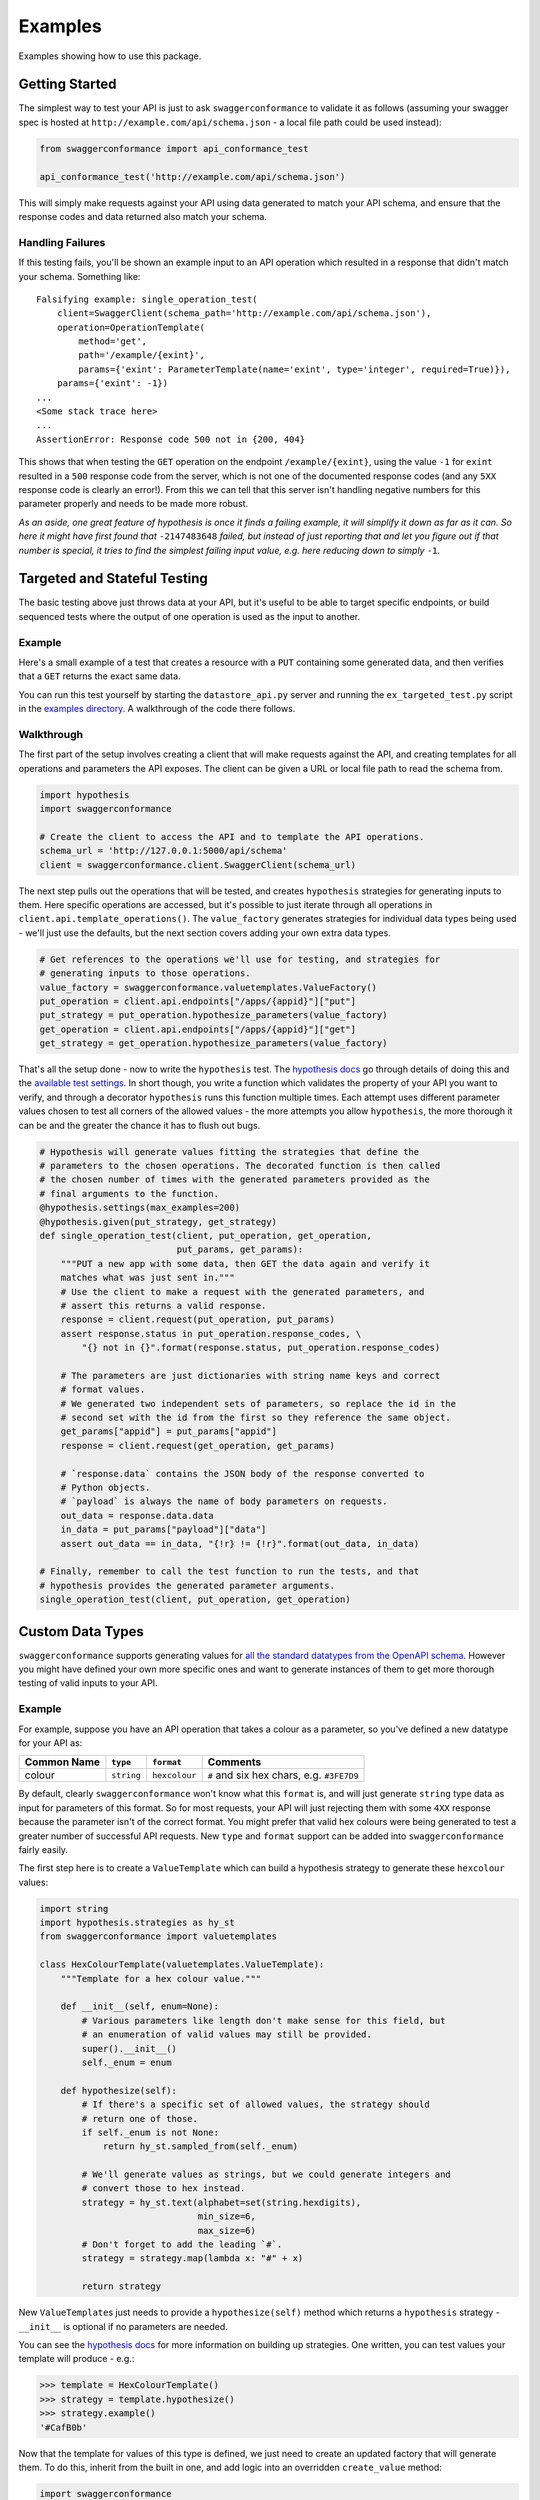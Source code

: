 Examples
========

Examples showing how to use this package.

Getting Started
---------------

The simplest way to test your API is just to ask ``swaggerconformance``
to validate it as follows (assuming your swagger spec is hosted at
``http://example.com/api/schema.json`` - a local file path could be used
instead):

.. code:: python

    from swaggerconformance import api_conformance_test

    api_conformance_test('http://example.com/api/schema.json')

This will simply make requests against your API using data generated to
match your API schema, and ensure that the response codes and data
returned also match your schema.

Handling Failures
~~~~~~~~~~~~~~~~~

If this testing fails, you'll be shown an example input to an API
operation which resulted in a response that didn't match your schema.
Something like:

::

    Falsifying example: single_operation_test(
        client=SwaggerClient(schema_path='http://example.com/api/schema.json'),
        operation=OperationTemplate(
            method='get',
            path='/example/{exint}',
            params={'exint': ParameterTemplate(name='exint', type='integer', required=True)}),
        params={'exint': -1})
    ...
    <Some stack trace here>
    ...
    AssertionError: Response code 500 not in {200, 404}

This shows that when testing the ``GET`` operation on the endpoint
``/example/{exint}``, using the value ``-1`` for ``exint`` resulted in a
``500`` response code from the server, which is not one of the
documented response codes (and any ``5XX`` response code is clearly an
error!). From this we can tell that this server isn't handling negative
numbers for this parameter properly and needs to be made more robust.

*As an aside, one great feature of hypothesis is once it finds a failing
example, it will simplify it down as far as it can. So here it might
have first found that* ``-2147483648`` *failed, but instead of just
reporting that and let you figure out if that number is special, it
tries to find the simplest failing input value, e.g. here reducing down
to simply* ``-1``\ *.*

Targeted and Stateful Testing
-----------------------------

The basic testing above just throws data at your API, but it's useful to
be able to target specific endpoints, or build sequenced tests where the
output of one operation is used as the input to another.

Example
~~~~~~~

Here's a small example of a test that creates a resource with a ``PUT``
containing some generated data, and then verifies that a ``GET`` returns
the exact same data.

You can run this test yourself by starting the ``datastore_api.py``
server and running the ``ex_targeted_test.py`` script in the `examples
directory <https://github.com/olipratt/swagger-conformance/tree/master/examples>`__.
A walkthrough of the code there follows.

Walkthrough
~~~~~~~~~~~

The first part of the setup involves creating a client that will make
requests against the API, and creating templates for all operations and
parameters the API exposes. The client can be given a URL or local file
path to read the schema from.

.. code:: python

    import hypothesis
    import swaggerconformance

    # Create the client to access the API and to template the API operations.
    schema_url = 'http://127.0.0.1:5000/api/schema'
    client = swaggerconformance.client.SwaggerClient(schema_url)

The next step pulls out the operations that will be tested, and creates
``hypothesis`` strategies for generating inputs to them. Here specific
operations are accessed, but it's possible to just iterate through all
operations in ``client.api.template_operations()``. The
``value_factory`` generates strategies for individual data types being
used - we'll just use the defaults, but the next section covers adding
your own extra data types.

.. code:: python

    # Get references to the operations we'll use for testing, and strategies for
    # generating inputs to those operations.
    value_factory = swaggerconformance.valuetemplates.ValueFactory()
    put_operation = client.api.endpoints["/apps/{appid}"]["put"]
    put_strategy = put_operation.hypothesize_parameters(value_factory)
    get_operation = client.api.endpoints["/apps/{appid}"]["get"]
    get_strategy = get_operation.hypothesize_parameters(value_factory)

That's all the setup done - now to write the ``hypothesis`` test. The
`hypothesis
docs <http://hypothesis.readthedocs.io/en/latest/quickstart.html#writing-tests>`__
go through details of doing this and the `available test
settings <http://hypothesis.readthedocs.io/en/latest/settings.html#module-hypothesis>`__.
In short though, you write a function which validates the property of
your API you want to verify, and through a decorator ``hypothesis`` runs
this function multiple times. Each attempt uses different parameter
values chosen to test all corners of the allowed values - the more
attempts you allow ``hypothesis``, the more thorough it can be and the
greater the chance it has to flush out bugs.

.. code:: python

    # Hypothesis will generate values fitting the strategies that define the
    # parameters to the chosen operations. The decorated function is then called
    # the chosen number of times with the generated parameters provided as the
    # final arguments to the function.
    @hypothesis.settings(max_examples=200)
    @hypothesis.given(put_strategy, get_strategy)
    def single_operation_test(client, put_operation, get_operation,
                              put_params, get_params):
        """PUT a new app with some data, then GET the data again and verify it
        matches what was just sent in."""
        # Use the client to make a request with the generated parameters, and
        # assert this returns a valid response.
        response = client.request(put_operation, put_params)
        assert response.status in put_operation.response_codes, \
            "{} not in {}".format(response.status, put_operation.response_codes)

        # The parameters are just dictionaries with string name keys and correct
        # format values.
        # We generated two independent sets of parameters, so replace the id in the
        # second set with the id from the first so they reference the same object.
        get_params["appid"] = put_params["appid"]
        response = client.request(get_operation, get_params)

        # `response.data` contains the JSON body of the response converted to
        # Python objects.
        # `payload` is always the name of body parameters on requests.
        out_data = response.data.data
        in_data = put_params["payload"]["data"]
        assert out_data == in_data, "{!r} != {!r}".format(out_data, in_data)

    # Finally, remember to call the test function to run the tests, and that
    # hypothesis provides the generated parameter arguments.
    single_operation_test(client, put_operation, get_operation)

Custom Data Types
-----------------

``swaggerconformance`` supports generating values for `all the standard
datatypes from the OpenAPI
schema <https://github.com/OAI/OpenAPI-Specification/blob/master/versions/2.0.md#data-types>`__.
However you might have defined your own more specific ones and want to
generate instances of them to get more thorough testing of valid inputs
to your API.

Example
~~~~~~~

For example, suppose you have an API operation that takes a colour as a
parameter, so you've defined a new datatype for your API as:

+---------------+--------------+-----------------+---------------------------------------------+
| Common Name   | ``type``     | ``format``      | Comments                                    |
+===============+==============+=================+=============================================+
| colour        | ``string``   | ``hexcolour``   | ``#`` and six hex chars, e.g. ``#3FE7D9``   |
+---------------+--------------+-----------------+---------------------------------------------+

By default, clearly ``swaggerconformance`` won't know what this
``format`` is, and will just generate ``string`` type data as input for
parameters of this format. So for most requests, your API will just
rejecting them with some ``4XX`` response because the parameter isn't of
the correct format. You might prefer that valid hex colours were being
generated to test a greater number of successful API requests. New
``type`` and ``format`` support can be added into ``swaggerconformance``
fairly easily.

The first step here is to create a ``ValueTemplate`` which can build a
hypothesis strategy to generate these ``hexcolour`` values:

.. code:: python

    import string
    import hypothesis.strategies as hy_st
    from swaggerconformance import valuetemplates

    class HexColourTemplate(valuetemplates.ValueTemplate):
        """Template for a hex colour value."""

        def __init__(self, enum=None):
            # Various parameters like length don't make sense for this field, but
            # an enumeration of valid values may still be provided.
            super().__init__()
            self._enum = enum

        def hypothesize(self):
            # If there's a specific set of allowed values, the strategy should
            # return one of those.
            if self._enum is not None:
                return hy_st.sampled_from(self._enum)

            # We'll generate values as strings, but we could generate integers and
            # convert those to hex instead.
            strategy = hy_st.text(alphabet=set(string.hexdigits),
                                  min_size=6,
                                  max_size=6)
            # Don't forget to add the leading `#`.
            strategy = strategy.map(lambda x: "#" + x)

            return strategy

New ``ValueTemplate``\ s just needs to provide a ``hypothesize(self)``
method which returns a ``hypothesis`` strategy - ``__init__`` is
optional if no parameters are needed.

You can see the `hypothesis
docs <http://hypothesis.readthedocs.io/en/latest/data.html>`__ for more
information on building up strategies. One written, you can test values
your template will produce - e.g.:

.. code:: python

    >>> template = HexColourTemplate()
    >>> strategy = template.hypothesize()
    >>> strategy.example()
    '#CafB0b'

Now that the template for values of this type is defined, we just need
to create an updated factory that will generate them. To do this,
inherit from the built in one, and add logic into an overridden
``create_value`` method:

.. code:: python

    import swaggerconformance

    class HexColourValueFactory(swaggerconformance.valuetemplates.ValueFactory):
        def create_value(self, swagger_definition):
            """Handle `hexcolour` string format, otherwise defer to parent class.
            :type swagger_definition:
                swaggerconformance.apitemplates.SwaggerParameter
            """
            if (swagger_definition.type == 'string' and
                    swagger_definition.format == 'hexcolour'):
                return HexColourTemplate(swagger_definition.enum)
            else:
                return super().create_value(swagger_definition)

Now whenever creating strategies for generating parameters for
operations, use the new factory. Then anytime ``string``, ``hexcolour``
is the datatype of a parameter, the new template will be used to
generate a strategy for it. So in the example code in the previous
section, the change would just be:

.. code:: python

    schema_url = 'http://example.com/api/schema.json'
    client = swaggerconformance.client.SwaggerClient(schema_url)

    value_factory = HexColourValueFactory()  # Use enhanced factory for values.
    put_operation = client.api.endpoints["/apps/{appid}"]["put"]
    put_strategy = put_operation.hypothesize_parameters(value_factory)
    ...

There's no reason that the factory couldn't check other properties of
the parameter to decide what type of values to generate, e.g. the
``name`` - but remember that likely clients won't have whatever special
logic you add here so it may be better to assign a special data type
instead.

If needed, you can replace any of the built in value templates - e.g. to
restrict the alphabet of all generated basic strings - but again
remember that making the generation more restrictive might mean bugs are
missed if clients don't have the same restrictions.
